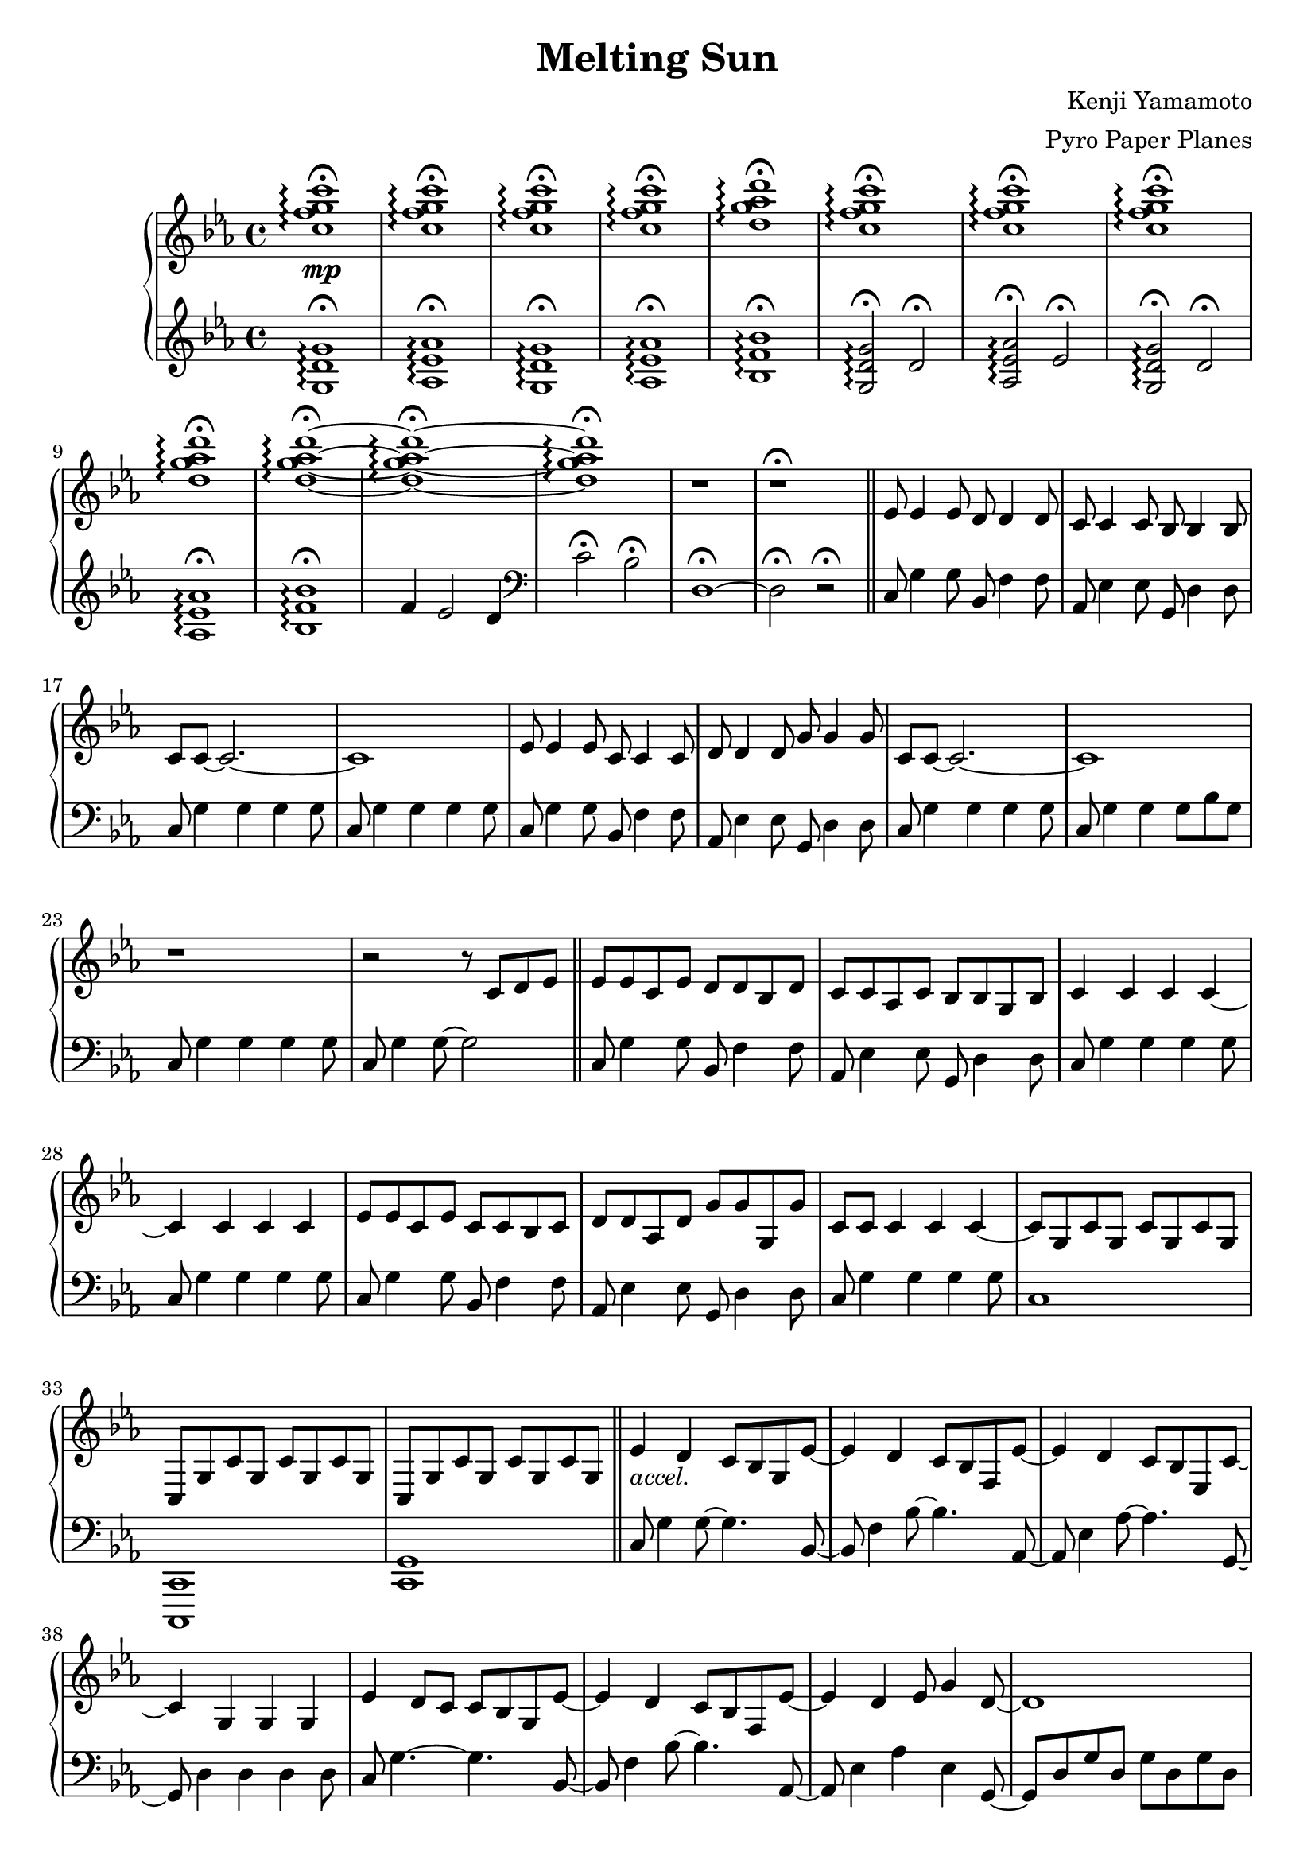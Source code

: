 \version "2.18.0"

\header {
  title = "Melting Sun"
  composer = "Kenji Yamamoto"   % I think?
  arranger = "Pyro Paper Planes"
}

upper = {
    \key c \minor
    <c'' f'' g'' c'''>1\mp\fermata\arpeggio
    q\fermata\arpeggio
    q\fermata\arpeggio
    q\fermata\arpeggio
    <d'' g'' aes'' d'''>\fermata\arpeggio
    <c'' f'' g'' c'''>\fermata\arpeggio
    <c'' f'' g'' c'''>\fermata\arpeggio
    <c'' f'' g'' c'''>\fermata\arpeggio
    <d'' g'' aes'' d'''>\fermata\arpeggio
    <d'' g'' aes'' d'''>\fermata\arpeggio~
    <d'' g'' aes'' d'''>\fermata\arpeggio~
    <d'' g'' aes'' d'''>\fermata\arpeggio
    r
    r\fermata
    \bar "||"
    ees'8 ees'4 ees'8
    d'8 d'4 d'8
    c'8 c'4 c'8
    bes8 bes4 bes8
    c'8 c'8~ c'2.~
    c'1

    ees'8 ees'4 ees'8
    c'8 c'4 c'8
    d'8 d'4 d'8
    g'8 g'4 g'8
    c'8 c'8~ c'2.~
    c'1

    r

    r2 r8

    c'8 d' ees'
    \bar "||"
    ees'8 ees' c' ees' d' d' bes d'
    c' c' aes c' bes bes g bes
    c'4 c' c' c'~
    c' c' c' c'

    ees'8 ees' c' ees' c' c' bes c'
    d' d' aes d' g' g' g g'
    c' c' c'4 c' c'~
    c'8 g c' g c' g c' g

    c g c' g c' g c' g
    c g c' g c' g c' g
    \bar "||"

    ees'4_\markup { \italic accel. } d' c'8 bes g ees'~
    ees'4 d' c'8 bes f ees'~
    ees'4 d' c'8 bes ees c'~
    c'4 g g g

    ees'4 d'8 c' c' bes g ees'~
    ees'4 d' c'8 bes f ees'~
    ees'4 d' ees'8 g'4 d'8~
    d'1

    <c' ees' g'>4^\markup {\bold Allegro}
    f' ees'8 d'4 <d' g'>8~
    <d' g'>4 <d' f'> ees'8 d'4 <c' g'>8~
    <c' g'>4 <c' f'> ees'8 d'4 <c' ees' g'>8~
    q2. q8 q8~
    q4 <c' f'> ees'8 d'4 <bes d' f'>8~
    q4 ees'4 d'8 bes4 <f a c'>8~
    q2~ q8 <a c' f'>4 <b d' f'>8~
    q1\<\!

    <g'' c''' ees''' g'''>2\ff
    <g' c'' ees'' g''>4
    <g'' c''' ees''' g'''>

    <f'' bes'' d''' f'''>2
    <bes' d'' f'' bes''>4
    <c'' c'''>8
    <d'' d'''>

    <ees'' ees'''>2
    <f'' bes'' f'''>4
    <ees'' ees'''>8
    <d'' d'''>

    <c'' ees'' g'' c'''>4
    <c' ees' g'>
    <c' ees'>
    <bes d'>

    <g'' g'''>2.
    q4

    <f'' f'''>2.
    <c'' c'''>8
    <d'' d'''>

    <ees'' ees'''>2
    <f'' f'''>4
    <ees'' ees'''>8
    <d'' d'''>

    <c'' c'''>4

    % oh no
    \tuplet 3/2 {
      g'16 c'' ees'' c'' ees'' g'' ees'' g'' c''' g'' c''' ees''' c''' ees''' g''' 
    }
    c''''8
  }

lower = {
  \clef treble
  \key c \minor
  <g d' g'>1\fermata\arpeggio
  <aes ees' aes'>\fermata\arpeggio
  <g d' g'>\fermata\arpeggio
  <aes ees' aes'>\fermata\arpeggio
  <bes f' bes'>\fermata\arpeggio
  <g d' g'>2\fermata\arpeggio
  d'2\fermata
  <aes ees' aes'>\fermata\arpeggio
  ees'\fermata\arpeggio
  <g d' g'>2\fermata\arpeggio
  d'2\fermata
  <aes ees' aes'>1\fermata\arpeggio
  <bes f' bes'>\fermata\arpeggio
  f'4 ees'2 d'4
  \clef bass
  c'2\fermata
  bes2\fermata
  d1\fermata~
  d2\fermata
  r2\fermata
  \bar "||"
  c8 g4 g8
  bes,8 f4 f8
  aes,8 ees4 ees8
  g,8 d4 d8
  c8 g4 g4 g4 g8
  c8 g4 g4 g4 g8

  c8 g4 g8
  bes,8 f4 f8
  aes,8 ees4 ees8
  g,8 d4 d8
  c8 g4 g4 g4 g8
  c8 g4 g4 g8 bes8 g8
  c8 g4 g4 g4 g8
  c8 g4 g8~ g2
  \bar "||"

  c8 g4 g8
  bes,8 f4 f8
  aes,8 ees4 ees8
  g,8 d4 d8
  c8 g4 g4 g4 g8
  c8 g4 g4 g4 g8

  c8 g4 g8
  bes,8 f4 f8
  aes,8 ees4 ees8
  g,8 d4 d8
  c8 g4 g4 g4 g8

  c1
  <c, c,,>
  <c, g,>
  \bar "||"

  c8 g4 g8~ g4. bes,8~
  bes, f4 bes8~ bes4. aes,8~
  aes, ees4 aes8~ aes4. g,8~
  g,8 d4 d d d8
  c g4.~ g bes,8~
  bes, f4 bes8~bes4. aes,8~
  aes,8 ees4 aes ees g,8~
  g, d g d g d g d

  c g c' g c' g c' b,~
  b, g b g b g b bes,~
  bes, f bes f d f bes a,~
  a, e a e cis e a aes,~
  aes, ees aes ees c ees aes g,~
  g, d g d bes, d g f,~
  f, c f c f c f g,~
  g, b, d g d g, d g

  <aes, c ees aes>4
  <aes,, aes,>2
  <aes, c ees aes>4

  <bes, d f bes>
  <bes,, bes,>2
  <bes, d f bes>4

  <f, c f>
  <f,, f,>
  <bes, d f bes>
  <bes,, bes,>
  <c ees g c'>
  <g, g>
  <ees, ees>
  <d, d>

  <c,, c,>
  <g,, g,>
  <ees, ees>
  <c, c>

  <bes,, bes,,,>
  <f,, f,>
  <d, d>
  <bes,, bes,>

  <aes,, aes,>
  <aes, c ees aes>
  <bes,, bes,>
  <bes, d f bes>
  <c ees g c'>1
}

\new PianoStaff <<
  \new Staff = "upper" \upper
  \new Staff = "lower" \lower
>>
